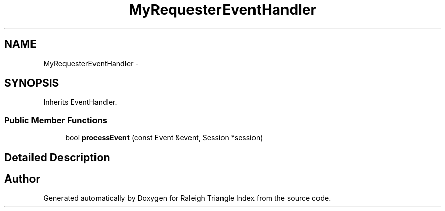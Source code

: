 .TH "MyRequesterEventHandler" 3 "Wed Apr 13 2016" "Version 1.0.0" "Raleigh Triangle Index" \" -*- nroff -*-
.ad l
.nh
.SH NAME
MyRequesterEventHandler \- 
.SH SYNOPSIS
.br
.PP
.PP
Inherits EventHandler\&.
.SS "Public Member Functions"

.in +1c
.ti -1c
.RI "bool \fBprocessEvent\fP (const Event &event, Session *session)"
.br
.in -1c
.SH "Detailed Description"
.PP 


.SH "Author"
.PP 
Generated automatically by Doxygen for Raleigh Triangle Index from the source code\&.
